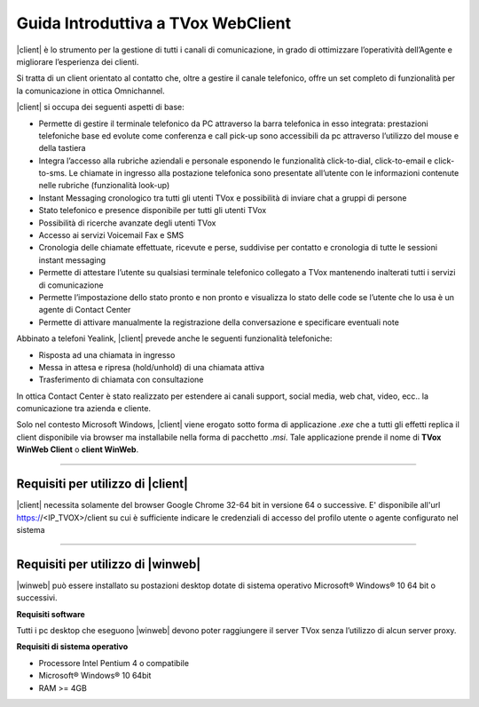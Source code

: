===================================
Guida Introduttiva a TVox WebClient
===================================

|client| è lo strumento per la gestione di tutti i canali di comunicazione, in grado di ottimizzare l’operatività dell’Agente e migliorare l’esperienza dei clienti.

Si tratta di un client orientato al contatto che, oltre a gestire il canale telefonico, offre un set completo di funzionalità per la comunicazione in ottica Omnichannel.

|client| si occupa dei seguenti aspetti di base:

- Permette di gestire il terminale telefonico da PC attraverso la barra telefonica in esso integrata: prestazioni telefoniche base ed evolute come conferenza e call pick-up sono accessibili da pc attraverso l’utilizzo del mouse e della tastiera
- Integra l’accesso alla rubriche aziendali e personale esponendo le funzionalità click-to-dial, click-to-email e click-to-sms. Le chiamate in ingresso alla postazione telefonica sono presentate all’utente con le informazioni contenute nelle rubriche (funzionalità look-up)
- Instant Messaging cronologico tra tutti gli utenti TVox e possibilità di inviare chat a gruppi di persone
- Stato telefonico e presence disponibile per tutti gli utenti TVox
- Possibilità di ricerche avanzate degli utenti TVox
- Accesso ai servizi Voicemail Fax e SMS
- Cronologia delle chiamate effettuate, ricevute e perse, suddivise per contatto e cronologia di tutte le sessioni instant messaging
- Permette di attestare l’utente su qualsiasi terminale telefonico collegato a TVox mantenendo inalterati tutti i servizi di comunicazione
- Permette l’impostazione dello stato pronto e non pronto e visualizza lo stato delle code se l’utente che lo usa è un agente di Contact Center
- Permette di attivare manualmente la registrazione della conversazione e specificare eventuali note

Abbinato a telefoni Yealink, |client| prevede anche le seguenti funzionalità telefoniche:

- Risposta ad una chiamata in ingresso
- Messa in attesa e ripresa (hold/unhold) di una chiamata attiva
- Trasferimento di chiamata con consultazione

In ottica Contact Center è stato realizzato per estendere ai canali support, social media, web chat, video, ecc.. la comunicazione tra azienda e cliente.

.. .. tip:: Necessita solo del browser Google Chrome 32-64bit in versione 64 o successive. E\' disponibile all'url https://<IP_TVOX>/client su cui è sufficiente indicare le credenziali di accesso del profilo utente o agente configurato nel sistema

Solo nel contesto Microsoft Windows, |client| viene erogato sotto forma di applicazione *.exe* che a tutti gli effetti replica il client disponibile via browser ma installabile nella forma di pacchetto *.msi*.
Tale applicazione prende il nome di **TVox WinWeb Client** o **client WinWeb**.

----------------------------------

Requisiti per utilizzo di |client|
==================================

|client| necessita solamente del browser Google Chrome 32-64 bit in versione 64 o successive. E\' disponibile all'url https://<IP_TVOX>/client su cui è sufficiente indicare le credenziali di accesso del profilo utente o agente configurato nel sistema


----------------------------------

Requisiti per utilizzo di |winweb|
==================================

|winweb| può essere installato su postazioni desktop dotate di sistema operativo Microsoft® Windows® 10 64 bit o successivi. 

**Requisiti software**

Tutti i pc desktop che eseguono |winweb| devono poter raggiungere il server TVox senza l’utilizzo di alcun server proxy.

**Requisiti di sistema operativo**

- Processore Intel Pentium 4 o compatibile
- Microsoft® Windows® 10 64bit
- RAM >= 4GB



